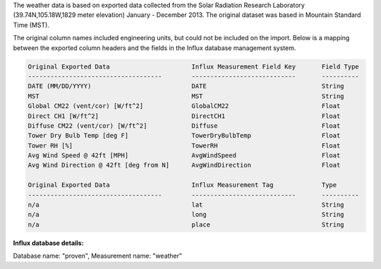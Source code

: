 .. _weather:

The weather data is based on exported data collected from the Solar Radiation Research Laboratory (39.74N,105.18W,1829 meter elevation)  January - December 2013.  The original dataset was based in Mountain Standard Time (MST). 

The original column names included engineering units, but could not be included on the import.  Below is a mapping between the exported column headers and the fields in the Influx database management system.

.. code-block:: console

	Original Exported Data                      Influx Measurement Field Key       Field Type
	------------------------------------        ----------------------------       ----------
	DATE (MM/DD/YYYY)                           DATE                               String
	MST	                                    MST                                String
	Global CM22 (vent/cor) [W/ft^2]	            GlobalCM22                         Float
	Direct CH1 [W/ft^2]	                    DirectCH1                          Float
	Diffuse CM22 (vent/cor) [W/ft^2]	    Diffuse                            Float
	Tower Dry Bulb Temp [deg F]	            TowerDryBulbTemp                   Float
	Tower RH [%]	                            TowerRH                            Float
	Avg Wind Speed @ 42ft [MPH]	            AvgWindSpeed                       Float
	Avg Wind Direction @ 42ft [deg from N]      AvgWindDirection                   Float
	
	Original Exported Data                      Influx Measurement Tag             Type
	------------------------------------        ----------------------------       ----------
	n/a                                         lat                                String
	n/a                                         long                               String
	n/a                                         place                              String


**Influx database details:**

Database name:  "proven",  Measurement name: "weather"
